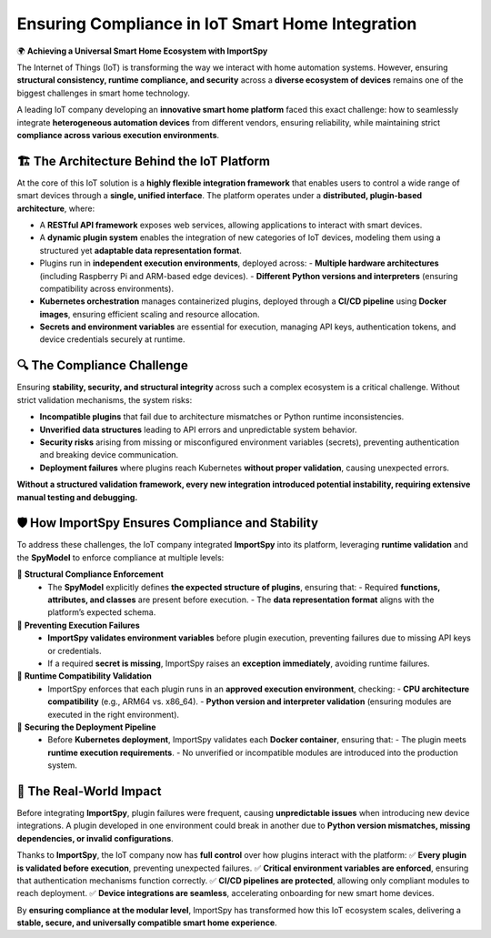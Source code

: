 Ensuring Compliance in IoT Smart Home Integration
=================================================

🌍 **Achieving a Universal Smart Home Ecosystem with ImportSpy**  

The Internet of Things (IoT) is transforming the way we interact with home automation systems.  
However, ensuring **structural consistency, runtime compliance, and security** across a **diverse ecosystem of devices**  
remains one of the biggest challenges in smart home technology.  

A leading IoT company developing an **innovative smart home platform** faced this exact challenge:  
how to seamlessly integrate **heterogeneous automation devices** from different vendors, ensuring reliability,  
while maintaining strict **compliance across various execution environments**.  

🏗️ **The Architecture Behind the IoT Platform**
--------------------------------------------

At the core of this IoT solution is a **highly flexible integration framework** that enables users  
to control a wide range of smart devices through a **single, unified interface**.  
The platform operates under a **distributed, plugin-based architecture**, where:  

- A **RESTful API framework** exposes web services, allowing applications to interact with smart devices.  
- A **dynamic plugin system** enables the integration of new categories of IoT devices,  
  modeling them using a structured yet **adaptable data representation format**.  
- Plugins run in **independent execution environments**, deployed across:  
  - **Multiple hardware architectures** (including Raspberry Pi and ARM-based edge devices).  
  - **Different Python versions and interpreters** (ensuring compatibility across environments).  
- **Kubernetes orchestration** manages containerized plugins, deployed through a **CI/CD pipeline**  
  using **Docker images**, ensuring efficient scaling and resource allocation.  
- **Secrets and environment variables** are essential for execution, managing API keys, authentication tokens,  
  and device credentials securely at runtime.  

🔍 **The Compliance Challenge**
------------------------------

Ensuring **stability, security, and structural integrity** across such a complex ecosystem is a critical challenge.  
Without strict validation mechanisms, the system risks:  

- **Incompatible plugins** that fail due to architecture mismatches or Python runtime inconsistencies.  
- **Unverified data structures** leading to API errors and unpredictable system behavior.  
- **Security risks** arising from missing or misconfigured environment variables (secrets),  
  preventing authentication and breaking device communication.  
- **Deployment failures** where plugins reach Kubernetes **without proper validation**, causing unexpected errors.  

**Without a structured validation framework, every new integration introduced potential instability,  
requiring extensive manual testing and debugging.**  

🛡️ **How ImportSpy Ensures Compliance and Stability**
----------------------------------------------------

To address these challenges, the IoT company integrated **ImportSpy** into its platform,  
leveraging **runtime validation** and the **SpyModel** to enforce compliance at multiple levels:  

🔹 **Structural Compliance Enforcement**  
   - The **SpyModel** explicitly defines **the expected structure of plugins**, ensuring that:  
     - Required **functions, attributes, and classes** are present before execution.  
     - The **data representation format** aligns with the platform’s expected schema.  

🔹 **Preventing Execution Failures**  
   - **ImportSpy validates environment variables** before plugin execution, preventing failures due to missing API keys or credentials.  
   - If a required **secret is missing**, ImportSpy raises an **exception immediately**, avoiding runtime failures.  

🔹 **Runtime Compatibility Validation**  
   - ImportSpy enforces that each plugin runs in an **approved execution environment**, checking:  
     - **CPU architecture compatibility** (e.g., ARM64 vs. x86_64).  
     - **Python version and interpreter validation** (ensuring modules are executed in the right environment).  

🔹 **Securing the Deployment Pipeline**  
   - Before **Kubernetes deployment**, ImportSpy validates each **Docker container**, ensuring that:  
     - The plugin meets **runtime execution requirements**.  
     - No unverified or incompatible modules are introduced into the production system.  

🚀 **The Real-World Impact**
---------------------------

Before integrating **ImportSpy**, plugin failures were frequent, causing **unpredictable issues**  
when introducing new device integrations. A plugin developed in one environment  
could break in another due to **Python version mismatches, missing dependencies, or invalid configurations**.  

Thanks to **ImportSpy**, the IoT company now has **full control** over how plugins interact with the platform:  
✅ **Every plugin is validated before execution**, preventing unexpected failures.  
✅ **Critical environment variables are enforced**, ensuring that authentication mechanisms function correctly.  
✅ **CI/CD pipelines are protected**, allowing only compliant modules to reach deployment.  
✅ **Device integrations are seamless**, accelerating onboarding for new smart home devices.  

By **ensuring compliance at the modular level**, ImportSpy has transformed how this IoT ecosystem scales,  
delivering a **stable, secure, and universally compatible smart home experience**.  
